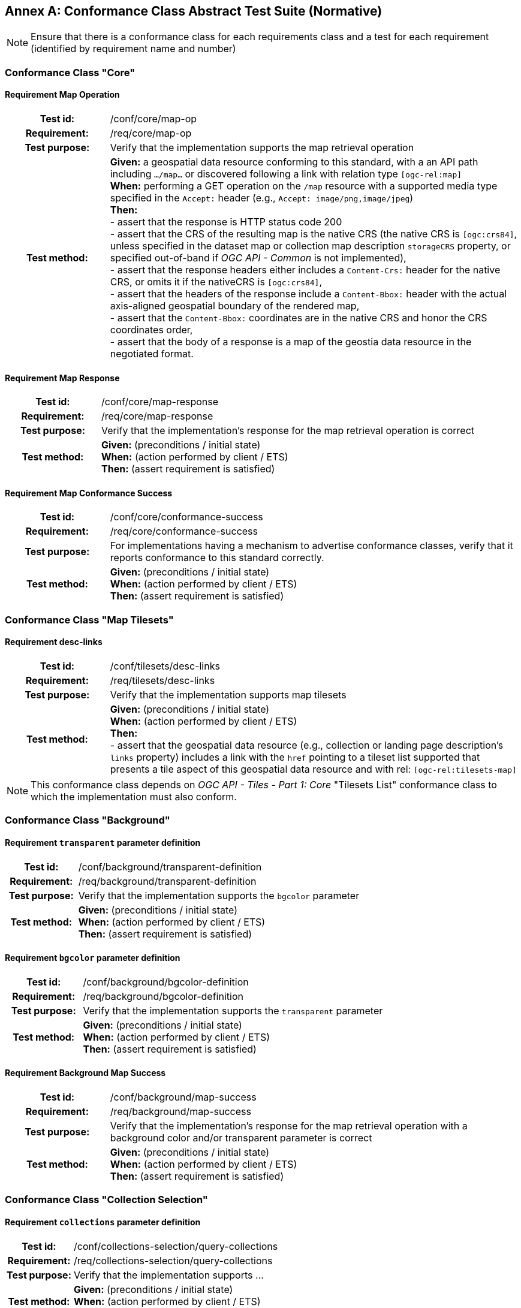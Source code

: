 [appendix]
:appendix-caption: Annex
== Conformance Class Abstract Test Suite (Normative)

[NOTE]
Ensure that there is a conformance class for each requirements class and a test for each requirement (identified by requirement name and number)

=== Conformance Class "Core"

==== Requirement Map Operation
[cols=">20h,<80d",width="100%"]
|===
|Test id: |/conf/core/map-op
|Requirement: |/req/core/map-op
|Test purpose: | Verify that the implementation supports the map retrieval operation
|Test method: | *Given:* a geospatial data resource conforming to this standard, with a an API path including `.../map...` or discovered following a link with relation type `[ogc-rel:map]` +
*When:* performing a GET operation on the `/map` resource with a supported media type specified in the `Accept:` header (e.g., `Accept: image/png,image/jpeg`) +
*Then:* +
- assert that the response is HTTP status code 200 +
- assert that the CRS of the resulting map is the native CRS (the native CRS is `[ogc:crs84]`, unless specified in the dataset map or collection map description `storageCRS` property, or specified out-of-band if _OGC API - Common_ is not implemented), +
- assert that the response headers either includes a `Content-Crs:` header for the native CRS, or omits it if the nativeCRS is `[ogc:crs84]`, +
- assert that the headers of the response include a `Content-Bbox:` header with the actual axis-aligned geospatial boundary of the rendered map, +
- assert that the `Content-Bbox:` coordinates are in the native CRS and honor the CRS coordinates order, +
- assert that the body of a response is a map of the geostia data resource in the negotiated format.
|===

==== Requirement Map Response
[cols=">20h,<80d",width="100%"]
|===
|Test id: |/conf/core/map-response
|Requirement: |/req/core/map-response
|Test purpose: | Verify that the implementation's response for the map retrieval operation is correct
|Test method: | *Given:* (preconditions / initial state) +
*When:* (action performed by client / ETS) +
*Then:* (assert requirement is satisfied)
|===

==== Requirement Map Conformance Success
[cols=">20h,<80d",width="100%"]
|===
|Test id: |/conf/core/conformance-success
|Requirement: |/req/core/conformance-success
|Test purpose: | For implementations having a mechanism to advertise conformance classes, verify that it reports conformance to this standard correctly.
|Test method: | *Given:* (preconditions / initial state) +
*When:* (action performed by client / ETS) +
*Then:* (assert requirement is satisfied)
|===

=== Conformance Class "Map Tilesets"

==== Requirement desc-links
[cols=">20h,<80d",width="100%"]
|===
|Test id: |/conf/tilesets/desc-links
|Requirement: |/req/tilesets/desc-links
|Test purpose: | Verify that the implementation supports map tilesets
|Test method: | *Given:* (preconditions / initial state) +
*When:* (action performed by client / ETS) +
*Then:* +
- assert that the geospatial data resource (e.g., collection or landing page description's `links` property) includes a link with the `href` pointing to a tileset list supported that presents a tile aspect of this geospatial data resource and with rel: `[ogc-rel:tilesets-map]`
|===

NOTE: This conformance class depends on _OGC API - Tiles - Part 1: Core_ "Tilesets List" conformance class to which the implementation must also conform.

=== Conformance Class "Background"

==== Requirement `transparent` parameter definition
[cols=">20h,<80d",width="100%"]
|===
|Test id: |/conf/background/transparent-definition
|Requirement: |/req/background/transparent-definition
|Test purpose: | Verify that the implementation supports the `bgcolor` parameter
|Test method: | *Given:* (preconditions / initial state) +
*When:* (action performed by client / ETS) +
*Then:* (assert requirement is satisfied)
|===

==== Requirement `bgcolor` parameter definition
[cols=">20h,<80d",width="100%"]
|===
|Test id: |/conf/background/bgcolor-definition
|Requirement: |/req/background/bgcolor-definition
|Test purpose: | Verify that the implementation supports the `transparent` parameter
|Test method: | *Given:* (preconditions / initial state) +
*When:* (action performed by client / ETS) +
*Then:* (assert requirement is satisfied)
|===

==== Requirement Background Map Success
[cols=">20h,<80d",width="100%"]
|===
|Test id: |/conf/background/map-success
|Requirement: |/req/background/map-success
|Test purpose: | Verify that the implementation's response for the map retrieval operation with a background color and/or transparent parameter is correct
|Test method: | *Given:* (preconditions / initial state) +
*When:* (action performed by client / ETS) +
*Then:* (assert requirement is satisfied)
|===

=== Conformance Class "Collection Selection"

==== Requirement `collections` parameter definition
[cols=">20h,<80d",width="100%"]
|===
|Test id: |/conf/collections-selection/query-collections
|Requirement: |/req/collections-selection/query-collections
|Test purpose: | Verify that the implementation supports ...
|Test method: | *Given:* (preconditions / initial state) +
*When:* (action performed by client / ETS) +
*Then:* (assert requirement is satisfied)
|===

==== Requirement Collection Selection Response
[cols=">20h,<80d",width="100%"]
|===
|Test id: |/conf/collections-selection/collections-response
|Requirement: |/req/collections-selection/collections-response
|Test purpose: | Verify that the implementation supports ...
|Test method: | *Given:* (preconditions / initial state) +
*When:* (action performed by client / ETS) +
*Then:* (assert requirement is satisfied)
|===

=== Conformance Class "Scaling"

==== Requirement `width` parameter definition
[cols=">20h,<80d",width="100%"]
|===
|Test id: |/conf/scaling/width-definition
|Requirement: |/req/scaling/width-definition
|Test purpose: | Verify that the implementation supports ...
|Test method: | *Given:* (preconditions / initial state) +
*When:* (action performed by client / ETS) +
*Then:* (assert requirement is satisfied)
|===

==== Requirement `height` parameter definition
[cols=">20h,<80d",width="100%"]
|===
|Test id: |/conf/scaling/height-definition
|Requirement: |/req/scaling/height-definition
|Test purpose: | Verify that the implementation supports ...
|Test method: | *Given:* (preconditions / initial state) +
*When:* (action performed by client / ETS) +
*Then:* (assert requirement is satisfied)
|===

==== Requirement `scale-denominator` parameter definition
[cols=">20h,<80d",width="100%"]
|===
|Test id: |/conf/scaling/scale-denominator-definition
|Requirement: |/req/scaling/scale-denominator-definition
|Test purpose: | Verify that the implementation supports ...
|Test method: | *Given:* (preconditions / initial state) +
*When:* (action performed by client / ETS) +
*Then:* (assert requirement is satisfied)
|===

=== Conformance Class "Display Resolution"

==== Requirement `mm-per-pixel` parameter definition
[cols=">20h,<80d",width="100%"]
|===
|Test id: |/conf/display-resolution/mm-per-pixel-definition
|Requirement: |/req/display-resolution/mm-per-pixel-definition
|Test purpose: | Verify that the implementation supports ...
|Test method: | *Given:* (preconditions / initial state) +
*When:* (action performed by client / ETS) +
*Then:* (assert requirement is satisfied)
|===

==== Requirement Display Resolution Map Success
[cols=">20h,<80d",width="100%"]
|===
|Test id: |/conf/display-resolution/map-success
|Requirement: |/req/display-resolution/map-success
|Test purpose: | Verify that the implementation supports ...
|Test method: | *Given:* (preconditions / initial state) +
*When:* (action performed by client / ETS) +
*Then:* (assert requirement is satisfied)
|===

=== Conformance Class "Spatial Subsetting"

==== Requirement `bbox-crs` parameter definition
[cols=">20h,<80d",width="100%"]
|===
|Test id: |/conf/spatial-subsetting/bbox-crs
|Requirement: |/req/spatial-subsetting/bbox-crs
|Test purpose: | Verify that the implementation supports ...
|Test method: | *Given:* (preconditions / initial state) +
*When:* (action performed by client / ETS) +
*Then:* (assert requirement is satisfied)
|===

==== Requirement `subset-crs` parameter definition
[cols=">20h,<80d",width="100%"]
|===
|Test id: |/conf/spatial-subsetting/subset-crs
|Requirement: |/req/spatial-subsetting/subset-crs
|Test purpose: | Verify that the implementation supports ...
|Test method: | *Given:* (preconditions / initial state) +
*When:* (action performed by client / ETS) +
*Then:* (assert requirement is satisfied)
|===

==== Requirement `center-crs` parameter definition
[cols=">20h,<80d",width="100%"]
|===
|Test id: |/conf/spatial-subsetting/center-crs
|Requirement: |/req/spatial-subsetting/center-crs
|Test purpose: | Verify that the implementation supports ...
|Test method: | *Given:* (preconditions / initial state) +
*When:* (action performed by client / ETS) +
*Then:* (assert requirement is satisfied)
|===

==== Requirement `bbox` parameter definition
[cols=">20h,<80d",width="100%"]
|===
|Test id: |/conf/spatial-subsetting/bbox-definition
|Requirement: |/req/spatial-subsetting/bbox-definition
|Test purpose: | Verify that the implementation supports ...
|Test method: | *Given:* (preconditions / initial state) +
*When:* (action performed by client / ETS) +
*Then:* (assert requirement is satisfied)
|===

==== Requirement spatial subsetting `subset` parameter definition
[cols=">20h,<80d",width="100%"]
|===
|Test id: |/conf/spatial-subsetting/subset-definition
|Requirement: |/req/spatial-subsetting/subset-definition
|Test purpose: | Verify that the implementation supports ...
|Test method: | *Given:* (preconditions / initial state) +
*When:* (action performed by client / ETS) +
*Then:* (assert requirement is satisfied)
|===

==== Requirement `center` parameter definition
[cols=">20h,<80d",width="100%"]
|===
|Test id: |/conf/spatial-subsetting/center-definition
|Requirement: |/req/spatial-subsetting/center-definition
|Test purpose: | Verify that the implementation supports ...
|Test method: | *Given:* (preconditions / initial state) +
*When:* (action performed by client / ETS) +
*Then:* (assert requirement is satisfied)
|===

==== Requirement subsetting `width` and `height` parameters definition
[cols=">20h,<80d",width="100%"]
|===
|Test id: |/conf/spatial-subsetting/width-height
|Requirement: |/req/spatial-subsetting/width-height
|Test purpose: | Verify that the implementation supports ...
|Test method: | *Given:* (preconditions / initial state) +
*When:* (action performed by client / ETS) +
*Then:* (assert requirement is satisfied)
|===


==== Requirement map subset sucesss
[cols=">20h,<80d",width="100%"]
|===
|Test id: |/conf/spatial-subsetting/map-success
|Requirement: |/req/spatial-subsetting/map-success
|Test purpose: | Verify that the implementation supports ...
|Test method: | *Given:* (preconditions / initial state) +
*When:* (action performed by client / ETS) +
*Then:* (assert requirement is satisfied)
|===

==== Requirement map subset response
[cols=">20h,<80d",width="100%"]
|===
|Test id: |/conf/spatial-subsetting/subset-response
|Requirement: |/req/spatial-subsetting/subset-response
|Test purpose: | Verify that the implementation supports ...
|Test method: | *Given:* (preconditions / initial state) +
*When:* (action performed by client / ETS) +
*Then:* (assert requirement is satisfied)
|===

=== Conformance Class "Date and Time"

==== Requirement `datetime` parameter definition
[cols=">20h,<80d",width="100%"]
|===
|Test id: |/conf/datetime/datetime-definition
|Requirement: |/req/datetime/datetime-definition
|Test purpose: | Verify that the implementation supports ...
|Test method: | *Given:* (preconditions / initial state) +
*When:* (action performed by client / ETS) +
*Then:* (assert requirement is satisfied)
|===

==== Requirement `datetime` parameter response
[cols=">20h,<80d",width="100%"]
|===
|Test id: |/conf/datetime/datetime-response
|Requirement: |/req/datetime/datetime-response
|Test purpose: | Verify that the implementation supports ...
|Test method: | *Given:* (preconditions / initial state) +
*When:* (action performed by client / ETS) +
*Then:* (assert requirement is satisfied)
|===

==== Requirement temporal `subset` parameter definition
[cols=">20h,<80d",width="100%"]
|===
|Test id: |/conf/datetime/subset-definition
|Requirement: |/req/datetime/subset-definition
|Test purpose: | Verify that the implementation supports ...
|Test method: | *Given:* (preconditions / initial state) +
*When:* (action performed by client / ETS) +
*Then:* (assert requirement is satisfied)
|===

==== Requirement temporal axis
[cols=">20h,<80d",width="100%"]
|===
|Test id: |/conf/datetime/axis
|Requirement: |/req/datetime/axis
|Test purpose: | Verify that the implementation supports ...
|Test method: | *Given:* (preconditions / initial state) +
*When:* (action performed by client / ETS) +
*Then:* (assert requirement is satisfied)
|===

==== Requirement temporal subset response
[cols=">20h,<80d",width="100%"]
|===
|Test id: |/conf/datetime/subset-response
|Requirement: |/req/datetime/subset-response
|Test purpose: | Verify that the implementation supports ...
|Test method: | *Given:* (preconditions / initial state) +
*When:* (action performed by client / ETS) +
*Then:* (assert requirement is satisfied)
|===

==== Requirement temporal subsetting success
[cols=">20h,<80d",width="100%"]
|===
|Test id: |/conf/datetime/map-success
|Requirement: |/req/datetime/map-success
|Test purpose: | Verify that the implementation supports ...
|Test method: | *Given:* (preconditions / initial state) +
*When:* (action performed by client / ETS) +
*Then:* (assert requirement is satisfied)
|===

=== Conformance Class "General Subsetting"

==== Requirement uniform additional dimensions
[cols=">20h,<80d",width="100%"]
|===
|Test id: |/conf/general-subsetting/uniform-additional-dimensions
|Requirement: |/req/general-subsetting/uniform-additional-dimensions
|Test purpose: | Verify that the implementation supports ...
|Test method: | *Given:* (preconditions / initial state) +
*When:* (action performed by client / ETS) +
*Then:* (assert requirement is satisfied)
|===

==== Requirement general subsetting `subset` parameter
[cols=">20h,<80d",width="100%"]
|===
|Test id: |/conf/general-subsetting/subset-definition
|Requirement: |/req/general-subsetting/subset-definition
|Test purpose: | Verify that the implementation supports ...
|Test method: | *Given:* (preconditions / initial state) +
*When:* (action performed by client / ETS) +
*Then:* (assert requirement is satisfied)
|===

==== Requirement general subsetting `subset-crs` parameter
[cols=">20h,<80d",width="100%"]
|===
|Test id: |/conf/general-subsetting/subset-crs
|Requirement: |/req/general-subsetting/subset-crs
|Test purpose: | Verify that the implementation supports ...
|Test method: | *Given:* (preconditions / initial state) +
*When:* (action performed by client / ETS) +
*Then:* (assert requirement is satisfied)
|===

=== Conformance Class "Coordinate Reference System"

==== Requirement `crs` parameter definition
[cols=">20h,<80d",width="100%"]
|===
|Test id: |/conf/crs/crs-definition
|Requirement: |/req/crs/crs-definition
|Test purpose: | Verify that the implementation supports ...
|Test method: | *Given:* (preconditions / initial state) +
*When:* (action performed by client / ETS) +
*Then:* (assert requirement is satisfied)
|===

==== Requirement CRS map sucess
[cols=">20h,<80d",width="100%"]
|===
|Test id: |/conf/crs/map-success
|Requirement: |/req/crs/map-success
|Test purpose: | Verify that the implementation supports ...
|Test method: | *Given:* (preconditions / initial state) +
*When:* (action performed by client / ETS) +
*Then:* (assert requirement is satisfied)
|===

=== Conformance Class "Rotation"

==== Requirement `orientation` parameter
[cols=">20h,<80d",width="100%"]
|===
|Test id: |/conf/rotation/orientation
|Requirement: |/req/rotation/orientation
|Test purpose: | Verify that the implementation supports the `orientation` parameter correctly.
|Test method: | *Given:* (preconditions / initial state) +
*When:* (action performed by client / ETS) +
*Then:* (assert requirement is satisfied)
|===

==== Requirement orientation response headers
[cols=">20h,<80d",width="100%"]
|===
|Test id: |/conf/rotation/response-headers
|Requirement: |/req/rotation/response-headers
|Test purpose: | Verify that the implementation includes the correct response headers for requests using the `orientation` parameter.
|Test method: | *Given:* (preconditions / initial state) +
*When:* (action performed by client / ETS) +
*Then:* (assert requirement is satisfied)
|===

=== Conformance Class "Custom Projection CRS"

==== Requirement `crs-proj-method` parameter
[cols=">20h,<80d",width="100%"]
|===
|Test id: |/conf/projection/crs-proj-method
|Requirement: |/req/projection/crs-proj-method
|Test purpose: | Verify that the implementation supports ...
|Test method: | *Given:* (preconditions / initial state) +
*When:* (action performed by client / ETS) +
*Then:* (assert requirement is satisfied)
|===

==== Requirement `crs-proj-params` parameter
[cols=">20h,<80d",width="100%"]
|===
|Test id: |/conf/projection/crs-proj-params
|Requirement: |/req/projection/crs-proj-params
|Test purpose: | Verify that the implementation supports ...
|Test method: | *Given:* (preconditions / initial state) +
*When:* (action performed by client / ETS) +
*Then:* (assert requirement is satisfied)
|===

==== Requirement  `crs-proj-center` parameter
[cols=">20h,<80d",width="100%"]
|===
|Test id: |/conf/projection/crs-proj-center-definition
|Requirement: |/req/projection/crs-proj-center-definition
|Test purpose: | Verify that the implementation supports ...
|Test method: | *Given:* (preconditions / initial state) +
*When:* (action performed by client / ETS) +
*Then:* (assert requirement is satisfied)
|===

==== Requirement `crs-datum` parameter
[cols=">20h,<80d",width="100%"]
|===
|Test id: |/conf/projection/crs-datum
|Requirement: |/req/projection/crs-datum
|Test purpose: | Verify that the implementation supports ...
|Test method: | *Given:* (preconditions / initial state) +
*When:* (action performed by client / ETS) +
*Then:* (assert requirement is satisfied)
|===

==== Requirement custom CRS projection response headers
[cols=">20h,<80d",width="100%"]
|===
|Test id: |/conf/projection/response-headers
|Requirement: |/req/projection/response-headers
|Test purpose: | Verify that the implementation supports ...
|Test method: | *Given:* (preconditions / initial state) +
*When:* (action performed by client / ETS) +
*Then:* (assert requirement is satisfied)
|===

==== Requirement `/projections` resource
[cols=">20h,<80d",width="100%"]
|===
|Test id: |/conf/projection/projections-resource
|Requirement: |/req/projection/projections-resource
|Test purpose: | Verify that the implementation supports ...
|Test method: | *Given:* (preconditions / initial state) +
*When:* (action performed by client / ETS) +
*Then:* (assert requirement is satisfied)
|===

==== Requirement `/projections` response
[cols=">20h,<80d",width="100%"]
|===
|Test id: |/conf/projection/projections-response
|Requirement: |/req/projection/projections-response
|Test purpose: | Verify that the implementation supports ...
|Test method: | *Given:* (preconditions / initial state) +
*When:* (action performed by client / ETS) +
*Then:* (assert requirement is satisfied)
|===

=== Conformance Class "Collection Map"

==== Requirement collection map operation
[cols=">20h,<80d",width="100%"]
|===
|Test id: |/conf/collection-map/map-operation
|Requirement: |/req/collection-map/map-operation
|Test purpose: | Verify that the implementation supports ...
|Test method: | *Given:* (preconditions / initial state) +
*When:* (action performed by client / ETS) +
*Then:* (assert requirement is satisfied)
|===

==== Requirement collection description links
[cols=">20h,<80d",width="100%"]
|===
|Test id: |/conf/collection-map/desc-links
|Requirement: |/req/collection-map/desc-links
|Test purpose: | Verify that the implementation supports ...
|Test method: | *Given:* (preconditions / initial state) +
*When:* (action performed by client / ETS) +
*Then:* (assert requirement is satisfied)
|===

==== Requirement collection description CRS
[cols=">20h,<80d",width="100%"]
|===
|Test id: |/conf/collection-map/desc-crs
|Requirement: |/req/collection-map/desc-crs
|Test purpose: | Verify that the implementation supports ...
|Test method: | *Given:* (preconditions / initial state) +
*When:* (action performed by client / ETS) +
*Then:* (assert requirement is satisfied)
|===

=== Conformance Class "Dataset map"

==== Requirement dataset map operation
[cols=">20h,<80d",width="100%"]
|===
|Test id: |/conf/dataset-map/operation
|Requirement: |/req/dataset-map/operation
|Test purpose: | Verify that the implementation supports ...
|Test method: | *Given:* (preconditions / initial state) +
*When:* (action performed by client / ETS) +
*Then:* (assert requirement is satisfied)
|===

==== Requirement dataset landing page
[cols=">20h,<80d",width="100%"]
|===
|Test id: |/conf/dataset-map/landingpage
|Requirement: |/req/dataset-map/landingpage
|Test purpose: | Verify that the implementation supports ...
|Test method: | *Given:* (preconditions / initial state) +
*When:* (action performed by client / ETS) +
*Then:* (assert requirement is satisfied)
|===

==== Requirement dataset description extent
[cols=">20h,<80d",width="100%"]
|===
|Test id: |/conf/dataset-map/desc-extent
|Requirement: |/req/dataset-map/desc-extent
|Test purpose: | Verify that the implementation supports ...
|Test method: | *Given:* (preconditions / initial state) +
*When:* (action performed by client / ETS) +
*Then:* (assert requirement is satisfied)
|===

==== Requirement dataset description CRS
[cols=">20h,<80d",width="100%"]
|===
|Test id: |/conf/dataset-map/desc-crs
|Requirement: |/req/dataset-map/desc-crs
|Test purpose: | Verify that the implementation supports ...
|Test method: | *Given:* (preconditions / initial state) +
*When:* (action performed by client / ETS) +
*Then:* (assert requirement is satisfied)
|===

=== Conformance Class "Styled Map"

==== Requirement styled map operation
[cols=">20h,<80d",width="100%"]
|===
|Test id: |/conf/styled-map/map-operation
|Requirement: |/req/styled-map/map-operation
|Test purpose: | Verify that the implementation supports ...
|Test method: | *Given:* (preconditions / initial state) +
*When:* (action performed by client / ETS) +
*Then:* (assert requirement is satisfied)
|===

==== Requirement styled map links
[cols=">20h,<80d",width="100%"]
|===
|Test id: |/conf/styled-map/desc-links
|Requirement: |/req/styled-map/desc-links
|Test purpose: | Verify that the implementation supports ...
|Test method: | *Given:* (preconditions / initial state) +
*When:* (action performed by client / ETS) +
*Then:* (assert requirement is satisfied)
|===

=== Conformance Class "PNG"

==== Requirement PNG map content
[cols=">20h,<80d",width="100%"]
|===
|Test id: |/conf/png/content
|Requirement: |/req/png/content
|Test purpose: | Verify that the implementation supports ...
|Test method: | *Given:* (preconditions / initial state) +
*When:* (action performed by client / ETS) +
*Then:* (assert requirement is satisfied)
|===

=== Conformance Class "JPEG"

==== Requirement JPEG map content
[cols=">20h,<80d",width="100%"]
|===
|Test id: |/conf/jpeg/content
|Requirement: |/req/jpeg/content
|Test purpose: | Verify that the implementation supports ...
|Test method: | *Given:* (preconditions / initial state) +
*When:* (action performed by client / ETS) +
**Then:** (assert requirement is satisfied)
|===

=== Conformance Class "TIFF"

==== Requirement TIFF map content
[cols=">20h,<80d",width="100%"]
|===
|Test id: |/conf/tiff/content
|Requirement: |/req/tiff/content
|Test purpose: | Verify that the implementation supports ...
|Test method: | *Given:* (preconditions / initial state) +
*When:* (action performed by client / ETS) +
*Then:* (assert requirement is satisfied)
|===

=== Conformance Class "SVG"

==== Requirement SVG map content
[cols=">20h,<80d",width="100%"]
|===
|Test id: |/conf/svg/content
|Requirement: |/req/svg/content
|Test purpose: | Verify that the implementation supports ...
|Test method: | *Given:* (preconditions / initial state) +
*When:* (action performed by client / ETS) +
*Then:* (assert requirement is satisfied)
|===

=== Conformance Class "HTML"

==== Requirement HTML map content
[cols=">20h,<80d",width="100%"]
|===
|Test id: |/conf/html/content
|Requirement: |/req/html/content
|Test purpose: | Verify that the implementation supports ...
|Test method: | *Given:* (preconditions / initial state) +
*When:* (action performed by client / ETS) +
*Then:* (assert requirement is satisfied)
|===

=== Conformance Class "OpenAPI 3.0 Specification"

==== Requirement OpenAPI definition completeness
[cols=">20h,<80d",width="100%"]
|===
|Test id: |/conf/oas30/completeness
|Requirement: |/req/oas30/completeness
|Test purpose: | Verify that the implementation supports ...
|Test method: | *Given:* (preconditions / initial state) +
*When:* (action performed by client / ETS) +
*Then:* (assert requirement is satisfied)
|===

==== Requirement OpenAPI operation IDs
[cols=">20h,<80d",width="100%"]
|===
|Test id: |/conf/oas30/operation-id
|Requirement: |/req/oas30/operation-id
|Test purpose: | Verify that the implementation supports ...
|Test method: | *Given:* (preconditions / initial state) +
*When:* (action performed by client / ETS) +
*Then:* (assert requirement is satisfied)
|===

